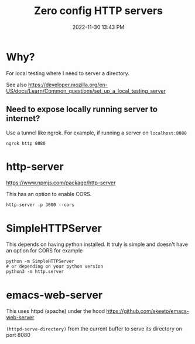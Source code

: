 :PROPERTIES:
:ID:       0FB30792-CC20-4653-BEC4-F5B47A434CD6
:END:
#+title: Zero config HTTP servers
#+date: 2022-11-30 13:43 PM
#+updated: 2022-11-30 14:50 PM

* Why?
  For local testing where I need to server a directory.

  See also https://developer.mozilla.org/en-US/docs/Learn/Common_questions/set_up_a_local_testing_server

** Need to expose locally running server to internet?
   Use a tunnel like ngrok. For example, if running a server on ~localhost:8080~

   #+begin_src shell
   ngrok http 8080
   #+end_src
* http-server
  https://www.npmjs.com/package/http-server

  This has an option to enable CORS.

  #+begin_src shell
  http-server -p 3000 --cors
  #+end_src

* SimpleHTTPServer
  This depends on having python installed. It truly is simple and doesn't have an option for CORS
  for example

  #+begin_src shell
  python -m SimpleHTTPServer 
  # or depending on your python version
  python3 -m http.server
  #+end_src

* emacs-web-server
  This uses httpd (apache) under the hood
  https://github.com/skeeto/emacs-web-server

  ~(httpd-serve-directory)~ from the current buffer to serve its directory on
  port 8080
